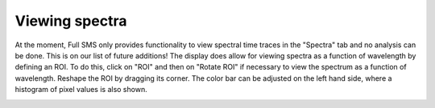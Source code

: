 Viewing spectra
===============

At the moment, Full SMS only provides functionality to view spectral time traces in the "Spectra" tab and no analysis
can be done. This is on our list of future additions! The display does allow for viewing spectra as a function of
wavelength by defining an ROI. To do this, click on "ROI" and then on "Rotate ROI" if necessary to view the spectrum
as a function of wavelength. Reshape the ROI by dragging its corner. The color bar can be adjusted on the left hand
side, where a histogram of pixel values is also shown.

.. image:: images/spectra.png
   :alt: Spectra tab in the GUI
   :align: left
